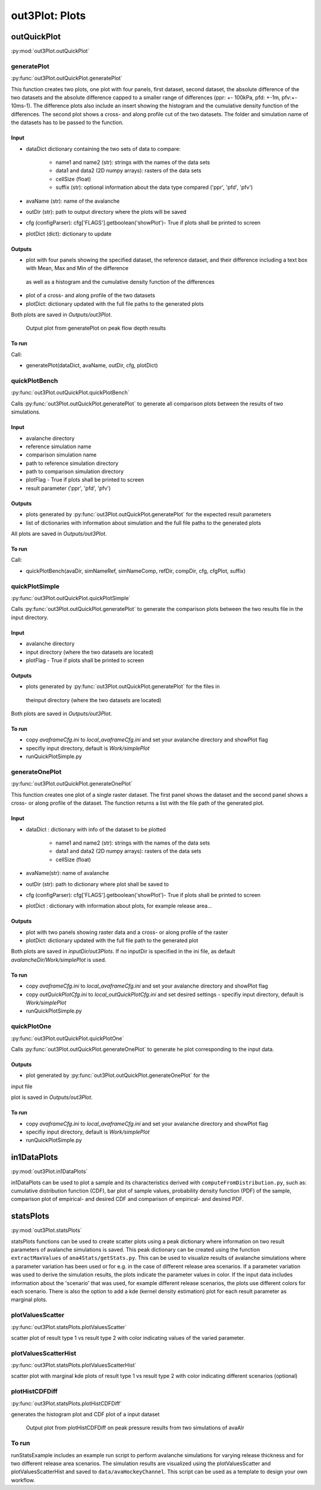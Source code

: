 ##################################
out3Plot: Plots
##################################

outQuickPlot
=================

:py:mod:`out3Plot.outQuickPlot`

generatePlot
--------------

:py:func:`out3Plot.outQuickPlot.generatePlot`

This function creates two plots, one plot with four panels, first dataset, second dataset, the absolute difference of the two datasets
and the absolute difference capped to a smaller range of differences (ppr: +- 100kPa, pfd: +-1m, pfv:+- 10ms-1).
The difference plots also include an insert showing the histogram and the cumulative density function of the differences.
The second plot shows a cross- and along profile cut of the two datasets.
The folder and simulation name of the datasets has to be passed to the function.


Input
~~~~~~~~~~~~~~~~~~

*  dataDict dictionary containing the two sets of data to compare:

    -  name1 and name2 (str): strings with the names of the data sets
    -  data1 and data2 (2D numpy arrays): rasters of the data sets
    -  cellSize (float)
    -  suffix (str): optional information about the data type compared ('ppr', 'pfd', 'pfv')


*  avaName (str): name of the avalanche
*  outDir (str): path to output directory where the plots will be saved
*  cfg (configParser): cfg['FLAGS'].getboolean('showPlot')- True if plots shall be printed to screen
*  plotDict (dict): dictionary to update

Outputs
~~~~~~~~~~~~~~~~~~

*  plot with four panels showing the specified dataset, the reference dataset, and their difference including a text box with Mean, Max and Min of the difference
  as well as a histogram and the cumulative density function of the differences
*  plot of a cross- and along profile of the two datasets
*  plotDict: dictionary updated with the full file paths to the generated plots

Both plots are saved in *Outputs/out3Plot*.


.. figure:: _static/Diff_avaAlr_pfd.png

          Output plot from generatePlot on peak flow depth results

To run
~~~~~~~~~~~~~~~~~~
Call:

*  generatePlot(dataDict, avaName, outDir, cfg, plotDict)

quickPlotBench
----------------

:py:func:`out3Plot.outQuickPlot.quickPlotBench`

Calls :py:func:`out3Plot.outQuickPlot.generatePlot` to generate all comparison plots between the results of
two simulations.


Input
~~~~~~~~~~~~~~~~~~

*  avalanche directory
*  reference simulation name
*  comparison simulation name
*  path to reference simulation directory
*  path to comparison simulation directory
*  plotFlag - True if plots shall be printed to screen
*  result parameter ('ppr', 'pfd', 'pfv')

Outputs
~~~~~~~~~~~~~~~~~~

*  plots generated by :py:func:`out3Plot.outQuickPlot.generatePlot` for the expected result parameters
*  list of dictionaries with information about simulation and the full file paths to the generated plots

All plots are saved in *Outputs/out3Plot*.

To run
~~~~~~~~~~~~~~~~~~
Call:

*  quickPlotBench(avaDir, simNameRef, simNameComp, refDir, compDir, cfg, cfgPlot, suffix)


quickPlotSimple
-----------------

:py:func:`out3Plot.outQuickPlot.quickPlotSimple`

Calls :py:func:`out3Plot.outQuickPlot.generatePlot` to generate the comparison plots between
the two results file in the input directory.


Input
~~~~~~~~~~~~~~~~~~

*  avalanche directory
*  input directory (where the two datasets are located)
*  plotFlag - True if plots shall be printed to screen

Outputs
~~~~~~~~~~~~~~~~~~

*  plots generated by :py:func:`out3Plot.outQuickPlot.generatePlot` for the files in
  theinput directory (where the two datasets are located)

Both plots are saved in *Outputs/out3Plot*.


To run
~~~~~~~~~~~~~~~~~~

*  copy *avaframeCfg.ini*  to *local_avaframeCfg.ini*  and set your avalanche directory and showPlot flag
*  specifiy input directory, default is *Work/simplePlot*
*  runQuickPlotSimple.py


generateOnePlot
-----------------

:py:func:`out3Plot.outQuickPlot.generateOnePlot`

This function creates one plot of a single raster dataset.
The first panel shows the dataset and the second panel shows a cross- or along profile of the dataset.
The function returns a list with the file path of the generated plot.

Input
~~~~~~~~~~~~~~~~~~

*  dataDict : dictionary with info of the dataset to be plotted

        -  name1 and name2 (str): strings with the names of the data sets
        -  data1 and data2 (2D numpy arrays): rasters of the data sets
        -  cellSize (float)

*  avaName(str): name of avalanche
*  outDir (str): path to dictionary where plot shall be saved to
*  cfg (configParser): cfg['FLAGS'].getboolean('showPlot')- True if plots shall be printed to screen
*  plotDict : dictionary with information about plots, for example release area...

Outputs
~~~~~~~~~~~~~~~~~~

*  plot with two panels showing raster data and a cross- or along profile of the raster
*  plotDict: dictionary updated with the full file path to the generated plot

Both plots are saved in *inputDir/out3Plots*. If no inputDir is specified in the ini file,
as default *avalancheDir/Work/simplePlot*  is used.



To run
~~~~~~~~~~~~~~~~~~

*  copy *avaframeCfg.ini*  to *local_avaframeCfg.ini*  and set your avalanche directory and showPlot flag
*  copy *outQuickPlotCfg.ini*  to *local_outQuickPlotCfg.ini*  and set desired settings - specifiy input directory, default is *Work/simplePlot*
*  runQuickPlotSimple.py


quickPlotOne
-------------

:py:func:`out3Plot.outQuickPlot.quickPlotOne`


Calls :py:func:`out3Plot.outQuickPlot.generateOnePlot` to generate he plot corresponding to the
input data.

Outputs
~~~~~~~~~

*  plot generated by :py:func:`out3Plot.outQuickPlot.generateOnePlot` for the
input file

plot is saved in *Outputs/out3Plot*.


To run
~~~~~~~~~

*  copy *avaframeCfg.ini*  to *local_avaframeCfg.ini*  and set your avalanche directory and showPlot flag
*  specifiy input directory, default is *Work/simplePlot*
*  runQuickPlotSimple.py


in1DataPlots
=================

:py:mod:`out3Plot.in1DataPlots`

in1DataPlots can be used to plot a sample and its characteristics derived with ``computeFromDistribution.py``,
such as: cumulative distribution function (CDF), bar plot of sample values, probability density function (PDF) of the sample,
comparison plot of empirical- and desired CDF and comparison of empirical- and desired PDF.



statsPlots
=================

:py:mod:`out3Plot.statsPlots`

statsPlots functions can be used to create scatter plots using a peak dictionary where information on two result parameters of avalanche simulations is saved.
This peak dictionary can be created using the function ``extractMaxValues`` of ``ana4Stats/getStats.py``.
This can be used to visualize results of avalanche simulations where a parameter variation has been used or for e.g. in the case of
different release area scenarios. If a parameter variation was used to derive the simulation results, the plots indicate the parameter values in color.
If the input data includes information about the 'scenario' that was used, for example different release scenarios, the plots use different colors for each scenario.
There is also the option to add a kde (kernel density estimation) plot for each result parameter as marginal plots.

plotValuesScatter
-------------------

:py:func:`out3Plot.statsPlots.plotValuesScatter`

scatter plot of result type 1 vs result type 2 with color indicating values of the varied parameter.


plotValuesScatterHist
-----------------------

:py:func:`out3Plot.statsPlots.plotValuesScatterHist`

scatter plot with marginal kde plots of result type 1 vs result type 2 with color indicating different scenarios (optional)

plotHistCDFDiff
-----------------------

:py:func:`out3Plot.statsPlots.plotHistCDFDiff`

generates the histogram plot and CDF plot of a input dataset

.. figure:: _static/avaAlr_plotHistCDFDiff.png

          Output plot from plotHistCDFDiff on peak pressure results from two simulations of avaAlr

To run
------

runStatsExample includes an example run script to perform avalanche simulations for varying release thickness and for two different
release area scenarios. The simulation results are visualized using the plotValuesScatter and plotValuesScatterHist and saved to
``data/avaHockeyChannel``. This script can be used as a template to design your own workflow.
